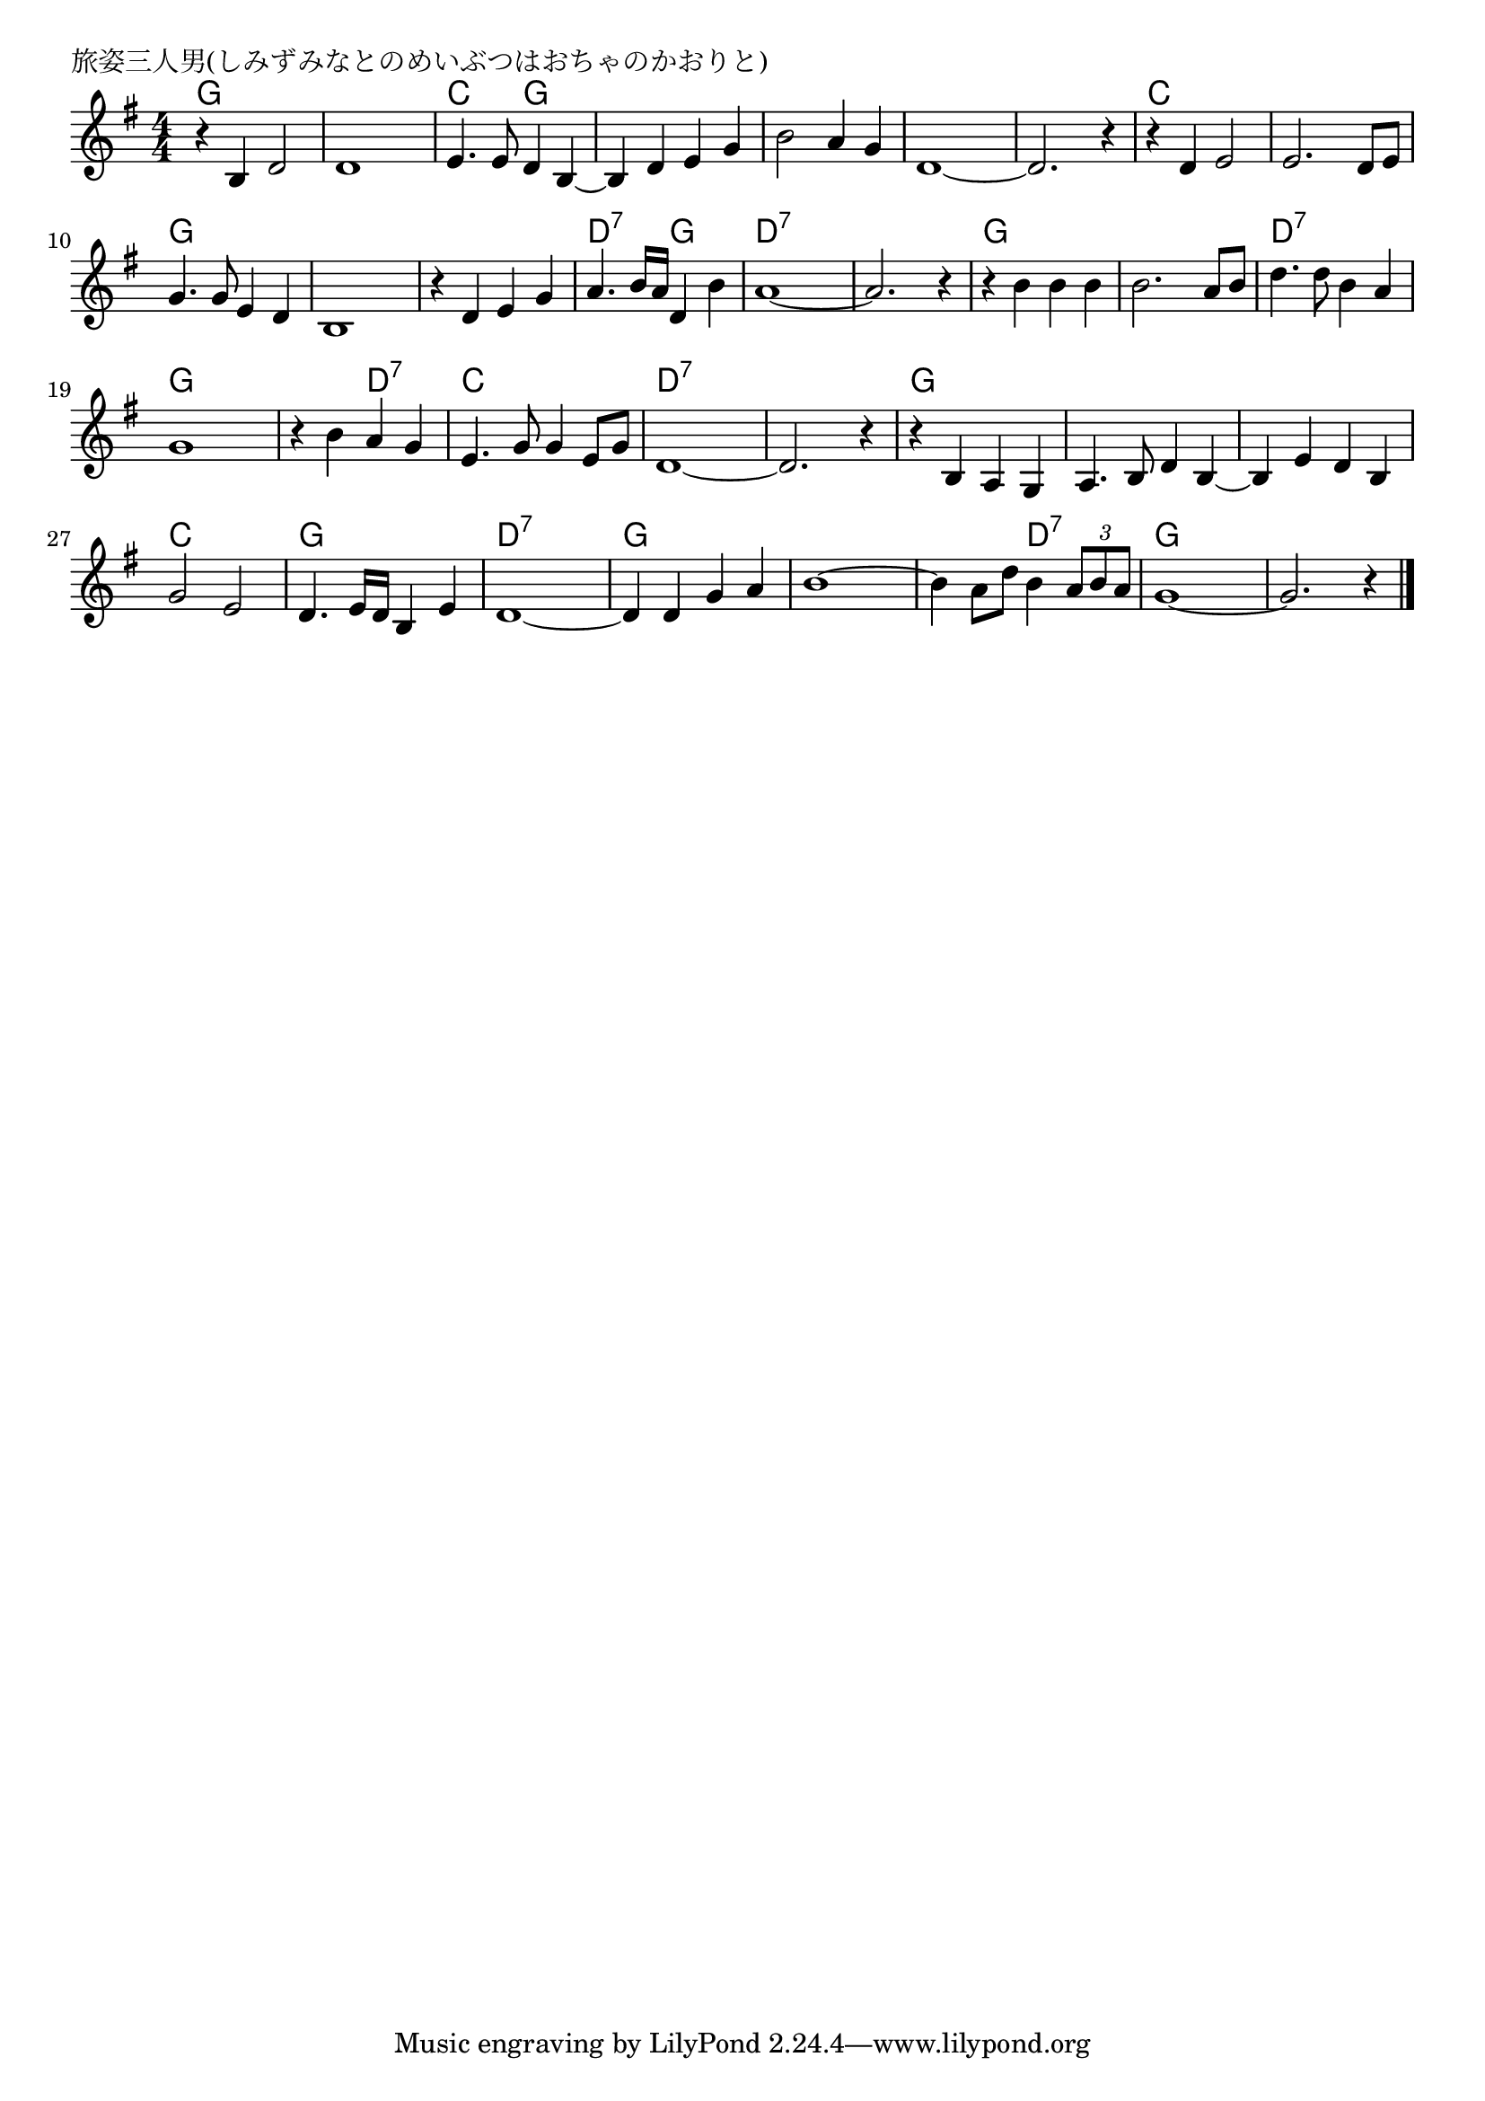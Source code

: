 \version "2.18.2"

% 旅姿三人男(しみずみなとのめいぶつはおちゃのかおりと)

\header {
piece = "旅姿三人男(しみずみなとのめいぶつはおちゃのかおりと)"
}

melody =
\relative c' {
\key g \major
\time 4/4
\set Score.tempoHideNote = ##t
\tempo 4=130
\numericTimeSignature
%
r4 b d2 |
d1 |
e4. e8 d4 b~ |
b d e g |

b2 a4 g |
d1~ |
d2. r4 |
r d e2 |

e2. d8 e |
g4. g8 e4 d |
b1 |
r4 d e g |

a4. b16 a d,4 b' |
a1~ |
a2. r4 |
r b b b |

b2. a8 b | % 17
d4. d8 b4 a |
g1 |
r4 b4 a g |

e4. g8 g4 e8 g | % 21
d1~ |
d2. r4 |
r b a g |

a4. b8 d4 b~ |
b e d b |
g'2 e |
d4. e16 d b4 e |
d1~ |

d4 d g a |
b1~ |
b4 a8 d b4 \tuplet3/2{a8 b a} |
g1~ |
g2. r4 |

\bar "|."
}
\score {
<<
\chords {
\set noChordSymbol = ""
\set chordChanges=##t
%%
g2 g g g c g g g 
g g g g g g c c
c c g g g g g g 
d:7 g d:7 d:7 d:7 d:7 g g
g g d:7 d:7 g g g d:7 
c c d:7 d:7 d:7 d:7 g g
g g g g c c g g d:7 d:7 
g g g g g d:7 g g g g


}
\new Staff {\melody}
>>
\layout {
line-width = #190
indent = 0\mm
}
\midi {}
}
